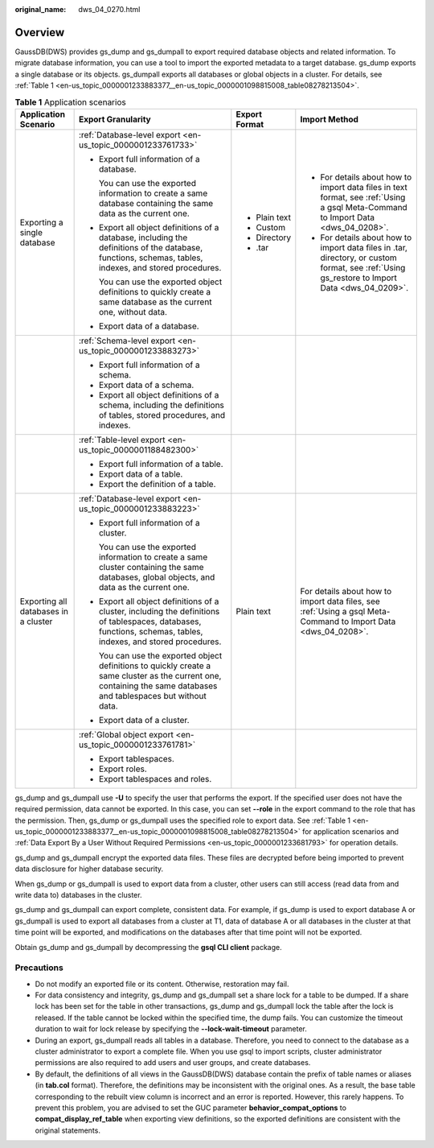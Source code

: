 :original_name: dws_04_0270.html

.. _dws_04_0270:

Overview
========

GaussDB(DWS) provides gs_dump and gs_dumpall to export required database objects and related information. To migrate database information, you can use a tool to import the exported metadata to a target database. gs_dump exports a single database or its objects. gs_dumpall exports all databases or global objects in a cluster. For details, see :ref:`Table 1 <en-us_topic_0000001233883377__en-us_topic_0000001098815008_table08278213504>`.

.. _en-us_topic_0000001233883377__en-us_topic_0000001098815008_table08278213504:

.. table:: **Table 1** Application scenarios

   +--------------------------------------+---------------------------------------------------------------------------------------------------------------------------------------------------------------------+-----------------+-----------------------------------------------------------------------------------------------------------------------------------------------+
   | Application Scenario                 | Export Granularity                                                                                                                                                  | Export Format   | Import Method                                                                                                                                 |
   +======================================+=====================================================================================================================================================================+=================+===============================================================================================================================================+
   | Exporting a single database          | :ref:`Database-level export <en-us_topic_0000001233761733>`                                                                                                         | -  Plain text   | -  For details about how to import data files in text format, see :ref:`Using a gsql Meta-Command to Import Data <dws_04_0208>`.              |
   |                                      |                                                                                                                                                                     | -  Custom       | -  For details about how to import data files in .tar, directory, or custom format, see :ref:`Using gs_restore to Import Data <dws_04_0209>`. |
   |                                      | -  Export full information of a database.                                                                                                                           | -  Directory    |                                                                                                                                               |
   |                                      |                                                                                                                                                                     | -  .tar         |                                                                                                                                               |
   |                                      |    You can use the exported information to create a same database containing the same data as the current one.                                                      |                 |                                                                                                                                               |
   |                                      |                                                                                                                                                                     |                 |                                                                                                                                               |
   |                                      | -  Export all object definitions of a database, including the definitions of the database, functions, schemas, tables, indexes, and stored procedures.              |                 |                                                                                                                                               |
   |                                      |                                                                                                                                                                     |                 |                                                                                                                                               |
   |                                      |    You can use the exported object definitions to quickly create a same database as the current one, without data.                                                  |                 |                                                                                                                                               |
   |                                      |                                                                                                                                                                     |                 |                                                                                                                                               |
   |                                      | -  Export data of a database.                                                                                                                                       |                 |                                                                                                                                               |
   +--------------------------------------+---------------------------------------------------------------------------------------------------------------------------------------------------------------------+-----------------+-----------------------------------------------------------------------------------------------------------------------------------------------+
   |                                      | :ref:`Schema-level export <en-us_topic_0000001233883273>`                                                                                                           |                 |                                                                                                                                               |
   |                                      |                                                                                                                                                                     |                 |                                                                                                                                               |
   |                                      | -  Export full information of a schema.                                                                                                                             |                 |                                                                                                                                               |
   |                                      | -  Export data of a schema.                                                                                                                                         |                 |                                                                                                                                               |
   |                                      | -  Export all object definitions of a schema, including the definitions of tables, stored procedures, and indexes.                                                  |                 |                                                                                                                                               |
   +--------------------------------------+---------------------------------------------------------------------------------------------------------------------------------------------------------------------+-----------------+-----------------------------------------------------------------------------------------------------------------------------------------------+
   |                                      | :ref:`Table-level export <en-us_topic_0000001188482300>`                                                                                                            |                 |                                                                                                                                               |
   |                                      |                                                                                                                                                                     |                 |                                                                                                                                               |
   |                                      | -  Export full information of a table.                                                                                                                              |                 |                                                                                                                                               |
   |                                      | -  Export data of a table.                                                                                                                                          |                 |                                                                                                                                               |
   |                                      | -  Export the definition of a table.                                                                                                                                |                 |                                                                                                                                               |
   +--------------------------------------+---------------------------------------------------------------------------------------------------------------------------------------------------------------------+-----------------+-----------------------------------------------------------------------------------------------------------------------------------------------+
   | Exporting all databases in a cluster | :ref:`Database-level export <en-us_topic_0000001233883223>`                                                                                                         | Plain text      | For details about how to import data files, see :ref:`Using a gsql Meta-Command to Import Data <dws_04_0208>`.                                |
   |                                      |                                                                                                                                                                     |                 |                                                                                                                                               |
   |                                      | -  Export full information of a cluster.                                                                                                                            |                 |                                                                                                                                               |
   |                                      |                                                                                                                                                                     |                 |                                                                                                                                               |
   |                                      |    You can use the exported information to create a same cluster containing the same databases, global objects, and data as the current one.                        |                 |                                                                                                                                               |
   |                                      |                                                                                                                                                                     |                 |                                                                                                                                               |
   |                                      | -  Export all object definitions of a cluster, including the definitions of tablespaces, databases, functions, schemas, tables, indexes, and stored procedures.     |                 |                                                                                                                                               |
   |                                      |                                                                                                                                                                     |                 |                                                                                                                                               |
   |                                      |    You can use the exported object definitions to quickly create a same cluster as the current one, containing the same databases and tablespaces but without data. |                 |                                                                                                                                               |
   |                                      |                                                                                                                                                                     |                 |                                                                                                                                               |
   |                                      | -  Export data of a cluster.                                                                                                                                        |                 |                                                                                                                                               |
   +--------------------------------------+---------------------------------------------------------------------------------------------------------------------------------------------------------------------+-----------------+-----------------------------------------------------------------------------------------------------------------------------------------------+
   |                                      | :ref:`Global object export <en-us_topic_0000001233761781>`                                                                                                          |                 |                                                                                                                                               |
   |                                      |                                                                                                                                                                     |                 |                                                                                                                                               |
   |                                      | -  Export tablespaces.                                                                                                                                              |                 |                                                                                                                                               |
   |                                      | -  Export roles.                                                                                                                                                    |                 |                                                                                                                                               |
   |                                      | -  Export tablespaces and roles.                                                                                                                                    |                 |                                                                                                                                               |
   +--------------------------------------+---------------------------------------------------------------------------------------------------------------------------------------------------------------------+-----------------+-----------------------------------------------------------------------------------------------------------------------------------------------+

gs_dump and gs_dumpall use **-U** to specify the user that performs the export. If the specified user does not have the required permission, data cannot be exported. In this case, you can set **--role** in the export command to the role that has the permission. Then, gs_dump or gs_dumpall uses the specified role to export data. See :ref:`Table 1 <en-us_topic_0000001233883377__en-us_topic_0000001098815008_table08278213504>` for application scenarios and :ref:`Data Export By a User Without Required Permissions <en-us_topic_0000001233681793>` for operation details.

gs_dump and gs_dumpall encrypt the exported data files. These files are decrypted before being imported to prevent data disclosure for higher database security.

When gs_dump or gs_dumpall is used to export data from a cluster, other users can still access (read data from and write data to) databases in the cluster.

gs_dump and gs_dumpall can export complete, consistent data. For example, if gs_dump is used to export database A or gs_dumpall is used to export all databases from a cluster at T1, data of database A or all databases in the cluster at that time point will be exported, and modifications on the databases after that time point will not be exported.

Obtain gs_dump and gs_dumpall by decompressing the **gsql CLI client** package.

Precautions
-----------

-  Do not modify an exported file or its content. Otherwise, restoration may fail.
-  For data consistency and integrity, gs_dump and gs_dumpall set a share lock for a table to be dumped. If a share lock has been set for the table in other transactions, gs_dump and gs_dumpall lock the table after the lock is released. If the table cannot be locked within the specified time, the dump fails. You can customize the timeout duration to wait for lock release by specifying the **--lock-wait-timeout** parameter.
-  During an export, gs_dumpall reads all tables in a database. Therefore, you need to connect to the database as a cluster administrator to export a complete file. When you use gsql to import scripts, cluster administrator permissions are also required to add users and user groups, and create databases.
-  By default, the definitions of all views in the GaussDB(DWS) database contain the prefix of table names or aliases (in **tab.col** format). Therefore, the definitions may be inconsistent with the original ones. As a result, the base table corresponding to the rebuilt view column is incorrect and an error is reported. However, this rarely happens. To prevent this problem, you are advised to set the GUC parameter **behavior_compat_options** to **compat_display_ref_table** when exporting view definitions, so the exported definitions are consistent with the original statements.
